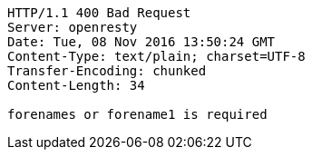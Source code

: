 [source,http,options="nowrap"]
----
HTTP/1.1 400 Bad Request
Server: openresty
Date: Tue, 08 Nov 2016 13:50:24 GMT
Content-Type: text/plain; charset=UTF-8
Transfer-Encoding: chunked
Content-Length: 34

forenames or forename1 is required
----